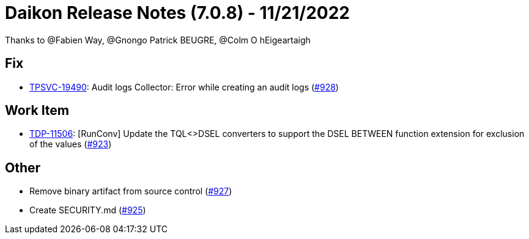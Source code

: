 = Daikon Release Notes (7.0.8) - 11/21/2022

Thanks to @Fabien Way, @Gnongo Patrick BEUGRE, @Colm O hEigeartaigh

== Fix
- link:https://jira.talendforge.org/browse/TPSVC-19490[TPSVC-19490]: Audit logs Collector: Error while creating an audit logs (link:https://github.com/Talend/daikon/pull/928[#928])

== Work Item
- link:https://jira.talendforge.org/browse/TDP-11506[TDP-11506]: [RunConv] Update the TQL<>DSEL converters to support the DSEL BETWEEN function extension for exclusion of the values (link:https://github.com/Talend/daikon/pull/923[#923])

== Other
- Remove binary artifact from source control  (link:https://github.com/Talend/daikon/pull/927[#927])
- Create SECURITY.md  (link:https://github.com/Talend/daikon/pull/925[#925])
